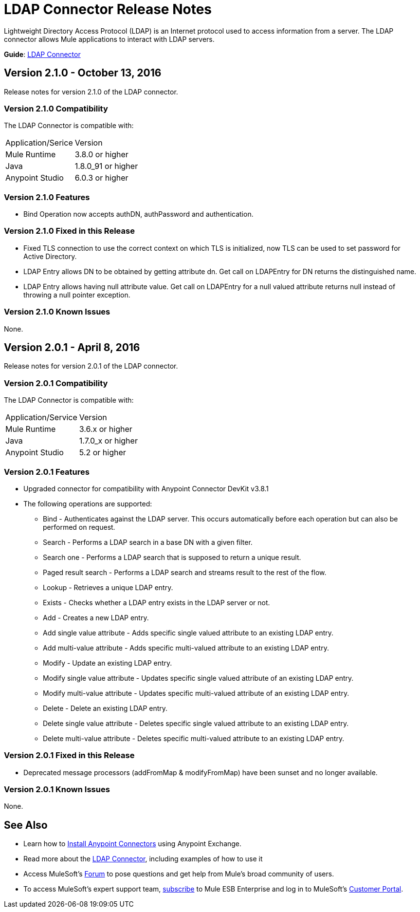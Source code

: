 = LDAP Connector Release Notes
:keywords: release notes, ldap, active directory, connector

Lightweight Directory Access Protocol (LDAP) is an Internet protocol used to access information from a server. The LDAP connector allows Mule applications to interact with LDAP servers.

*Guide*: link:/mule-user-guide/v/3.8/ldap-connector[LDAP Connector]

== Version 2.1.0 - October 13, 2016

Release notes for version 2.1.0 of the LDAP connector.

=== Version 2.1.0 Compatibility

The LDAP Connector is compatible with:

|===
|Application/Serice|Version
|Mule Runtime|3.8.0 or higher
|Java|1.8.0_91 or higher
|Anypoint Studio|6.0.3 or higher
|===

=== Version 2.1.0 Features

* Bind Operation now accepts authDN, authPassword and authentication.

=== Version 2.1.0 Fixed in this Release

* Fixed TLS connection to use the correct context on which TLS is initialized, now TLS can be used to set password for Active Directory.
* LDAP Entry allows DN to be obtained by getting attribute dn. Get call on LDAPEntry for DN returns the distinguished name.
* LDAP Entry allows having null attribute value. Get call on LDAPEntry for a null valued attribute returns null instead of throwing a null pointer exception.

=== Version 2.1.0 Known Issues

None.

== Version 2.0.1 - April 8, 2016

Release notes for version 2.0.1 of the LDAP connector.

=== Version 2.0.1 Compatibility

The LDAP Connector is compatible with:

|===
|Application/Service|Version
|Mule Runtime|3.6.x or higher
|Java|1.7.0_x or higher
|Anypoint Studio|5.2 or higher
|===

=== Version 2.0.1 Features

* Upgraded connector for compatibility with Anypoint Connector DevKit v3.8.1
* The following operations are supported:
** Bind - Authenticates against the LDAP server. This occurs automatically before each operation but can also be performed on request.
** Search - Performs a LDAP search in a base DN with a given filter.
** Search one - Performs a LDAP search that is supposed to return a unique result.
** Paged result search - Performs a LDAP search and streams result to the rest of the flow.
** Lookup - Retrieves a unique LDAP entry.
** Exists - Checks whether a LDAP entry exists in the LDAP server or not.
** Add - Creates a new LDAP entry.
** Add single value attribute - Adds specific single valued attribute to an existing LDAP entry.
** Add multi-value attribute - Adds specific multi-valued attribute to an existing LDAP entry.
** Modify - Update an existing LDAP entry.
** Modify single value attribute - Updates specific single valued attribute of an existing LDAP entry.
** Modify multi-value attribute - Updates specific multi-valued attribute of an existing LDAP entry.
** Delete - Delete an existing LDAP entry.
** Delete single value attribute - Deletes specific single valued attribute to an existing LDAP entry.
** Delete multi-value attribute - Deletes specific multi-valued attribute to an existing LDAP entry.

=== Version 2.0.1 Fixed in this Release

* Deprecated message processors (addFromMap & modifyFromMap) have been sunset and no longer available.

=== Version 2.0.1 Known Issues

None.

== See Also

* Learn how to link:/mule-fundamentals/v/3.7/anypoint-exchange[Install Anypoint Connectors] using Anypoint Exchange.
* Read more about the link:/mule-user-guide/v/3.8/ldap-connector[LDAP Connector], including examples of how to use it
* Access MuleSoft’s link:http://forums.mulesoft.com[Forum] to pose questions and get help from Mule’s broad community of users.
* To access MuleSoft’s expert support team, link:https://www.mulesoft.com/support-and-services/mule-esb-support-license-subscription[subscribe] to Mule ESB Enterprise and log in to MuleSoft’s link:http://www.mulesoft.com/support-login[Customer Portal]. 
